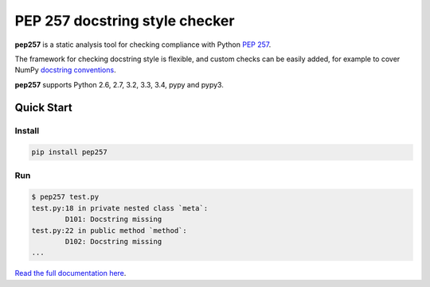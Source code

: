 PEP 257 docstring style checker
===========================================================

**pep257** is a static analysis tool for checking
compliance with Python `PEP 257
<http://www.python.org/dev/peps/pep-0257/>`_.

The framework for checking docstring style is flexible, and
custom checks can be easily added, for example to cover
NumPy `docstring conventions
<https://github.com/numpy/numpy/blob/master/doc/HOWTO_DOCUMENT.rst.txt>`_.

**pep257** supports Python 2.6, 2.7, 3.2, 3.3, 3.4, pypy and pypy3.

Quick Start
-----------

Install
^^^^^^^

.. code::

    pip install pep257

Run
^^^

.. code::

    $ pep257 test.py
    test.py:18 in private nested class `meta`:
            D101: Docstring missing
    test.py:22 in public method `method`:
            D102: Docstring missing
    ...


`Read the full documentation here <http://pep257.readthedocs.org>`_.

